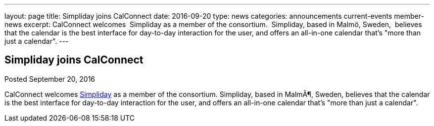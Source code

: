 ---
layout: page
title: Simpliday joins CalConnect
date: 2016-09-20
type: news
categories: announcements current-events member-news
excerpt: CalConnect welcomes  Simpliday as a member of the consortium.  Simpliday, based in Malmö, Sweden,  believes that the calendar is the best interface for day-to-day interaction for the user, and offers an all-in-one calendar that's "more than just a calendar".
---

== Simpliday joins CalConnect

Posted September 20, 2016 

CalConnect welcomes http://www.simpliday.com[Simpliday] as a member of the consortium. Simpliday, based in MalmÃ¶, Sweden, believes that the calendar is the best interface for day-to-day interaction for the user, and offers an all-in-one calendar that's "more than just a calendar".


